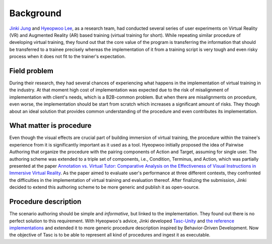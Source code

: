 Background
==========
`Jinki Jung <https://jinkijung.github.io/>`__ and `Hyeopwoo Lee <https://www.researchgate.net/profile/Hyeopwoo_Lee>`__, as a research team, had conducted several series of user experiments on Virtual Reality (VR) and Augmented Reality (AR) based training (virtual training for short).
While repeating similar procedure of developing virtual training, they found out that the core value of the program is transferring the information that should be transferred to a trainee precisely
whereas the implementation of it from a training script is very tough and even risky process when it does not fit to the trainer's expectation.

Field problem
^^^^^^^^^^^^^
During their research, they had several chances of experiencing what happens in the implementation of virtual training in the industry.
At that moment high cost of implementation was expected due to the risk of misalignment of implementation with client's needs, which is a B2B-common problem.
But when there are misalignments on procedure, even worse, the implementation should be start from scratch which increases a significant amount of risks.
They though about an ideal solution that provides common understanding of the procedure and even contributes its implementation.

What matter is procedure
^^^^^^^^^^^^^^^^^^^^^^^^^^^^
Even though the visual effects are crucial part of building immersion of virtual training, the procedure within the trainee's experience from it is significantly important as it used as a tool.
Hyeopwoo initially proposed the idea of Pairwise Authoring that organize the procedure with the pairing components of Action and Target, assuming for single user.
The authoring scheme was extended to a triple set of components, i.e., Condition, Terminus, and Action, which was partially presented at the paper `Annotation vs. Virtual Tutor: Comparative Analysis on the Effectiveness of Visual Instructions in Immersive Virtual Reality <https://www.researchgate.net/publication/336592427_Annotation_vs_Virtual_Tutor_Comparative_Analysis_on_the_Effectiveness_of_Visual_Instructions_in_Immersive_Virtual_Reality>`__.
As the paper aimed to evaluate user's performance at three different contexts, they confronted the difficulties in the implementation of virtual training and evaluation thereof.
After finalizing the submission, Jinki decided to extend this authoring scheme to be more generic and publish it as open-source.

Procedure description
^^^^^^^^^^^^^^^^^^^^^^^^^^^^^
The scenario authoring should be simple and *informative*, but linked to the implementation.
They found out there is no perfect solution to this requirement.
With Hyeopwoo's advice, Jinki developed `Tasc-Unity <https://github.com/JinkiJung/Tasc-Unity>`__ and `the reference implementations <https://github.com/VirtualityForSafety>`__ and extended it to more generic procedure description inspired by Behavior-Driven Development.
Now the objective of Tasc is to be able to represent all kind of procedures and ingest it as executable.
